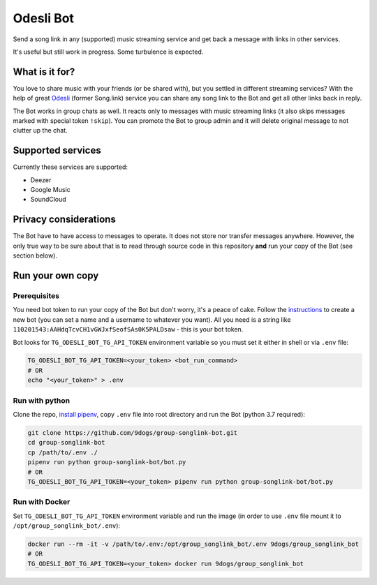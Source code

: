 ==========
Odesli Bot
==========

Send a song link in any (supported) music streaming service and get back a
message with links in other services.

It's useful but still work in progress. Some turbulence is expected.

|azure| |codecov| |docker| |license|


What is it for?
===============

You love to share music with your friends (or be shared with), but you settled
in different streaming services? With the help of great Odesli_ (former Song.link)
service you can share any song link to the Bot and get all other links back in
reply.

The Bot works in group chats as well. It reacts only to messages with music
streaming links (it also skips messages marked with special token ``!skip``).
You can promote the Bot to group admin and it will delete original message to
not clutter up the chat.

Supported services
==================

Currently these services are supported:

- Deezer
- Google Music
- SoundCloud

Privacy considerations
======================

The Bot have to have access to messages to operate. It does not store nor
transfer messages anywhere. However, the only true way to be sure about that is
to read through source code in this repository **and** run your copy of the Bot
(see section below).

Run your own copy
=================

Prerequisites
-------------

You need bot token to run your copy of the Bot but don't worry, it's a peace of
cake. Follow the instructions_ to create a new bot (you can set a name and a
username to whatever you want). All you need is a string like
``110201543:AAHdqTcvCH1vGWJxfSeofSAs0K5PALDsaw`` - this is your bot token.

Bot looks for ``TG_ODESLI_BOT_TG_API_TOKEN`` environment variable so you
must set it either in shell or via ``.env`` file:

.. code-block:: shell

    TG_ODESLI_BOT_TG_API_TOKEN=<your_token> <bot_run_command>
    # OR
    echo "<your_token>" > .env

Run with python
---------------

Clone the repo, `install pipenv <https://github.com/pypa/pipenv#installation>`_,
copy ``.env`` file into root directory and run the Bot (python 3.7 required):

.. code-block:: shell

    git clone https://github.com/9dogs/group-songlink-bot.git
    cd group-songlink-bot
    cp /path/to/.env ./
    pipenv run python group-songlink-bot/bot.py
    # OR
    TG_ODESLI_BOT_TG_API_TOKEN=<your_token> pipenv run python group-songlink-bot/bot.py

Run with Docker
---------------

Set ``TG_ODESLI_BOT_TG_API_TOKEN`` environment variable and run the image
(in order to use ``.env`` file mount it to ``/opt/group_songlink_bot/.env``):

.. code-block:: shell

    docker run --rm -it -v /path/to/.env:/opt/group_songlink_bot/.env 9dogs/group_songlink_bot
    # OR
    TG_ODESLI_BOT_TG_API_TOKEN=<your_token> docker run 9dogs/group_songlink_bot


.. |azure| image:: https://dev.azure.com/hellishbot/group-songlink-bot/_apis/build/status/9dogs.group-songlink-bot?branchName=master
           :target: https://dev.azure.com/hellishbot/group-songlink-bot/
           :alt: Azure Pipeline status for master branch
.. |codecov| image:: https://codecov.io/gh/9dogs/group-songlink-bot/branch/master/graph/badge.svg?token=3nWZWJ3Bl3
             :target: https://codecov.io/gh/9dogs/group-songlink-bot
             :alt: codecov.io status for master branch
.. |docker| image:: https://img.shields.io/docker/automated/9dogs/group_songlink_bot
            :alt: Docker Automated build

.. |license| image:: https://img.shields.io/badge/License-GPLv3-blue.svg
             :target: https://www.gnu.org/licenses/gpl-3.0
             :alt: License: GPL v3


.. _instructions: https://core.telegram.org/bots#6-botfather
.. _Odesli: https://odesli.co/

